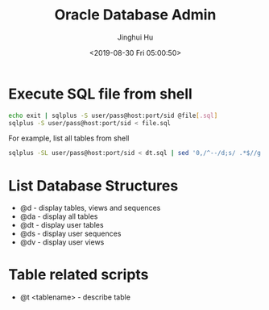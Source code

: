 #+TITLE: Oracle Database Admin
#+AUTHOR: Jinghui Hu
#+EMAIL: hujinghui@buaa.edu.cn
#+DATE: <2019-08-30 Fri 05:00:50>
#+HTML_LINK_UP: ../readme.html
#+HTML_LINK_HOME: ../index.html
#+TAGS: odba oracle dba admin scripts


* Execute SQL file from shell
  #+BEGIN_SRC sh
    echo exit | sqlplus -S user/pass@host:port/sid @file[.sql]
    sqlplus -S user/pass@host:port/sid < file.sql
  #+END_SRC

  For example, list all tables from shell
  #+BEGIN_SRC sh
    sqlplus -SL user/pass@host:port/sid < dt.sql | sed '0,/^--/d;s/ .*$//g' | column
  #+END_SRC

* List Database Structures
  - @d - display tables, views and sequences
  - @da - display all tables
  - @dt - display user tables
  - @ds - display user sequences
  - @dv - display user views

* Table related scripts
  - @t <tablename> - describe table
